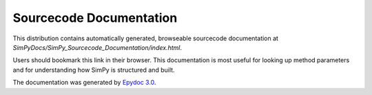 ========================
Sourcecode Documentation
========================

This distribution contains automatically generated, browseable sourcecode
documentation at  *SimPyDocs/SimPy_Sourcecode_Documentation/index.html*.

Users should bookmark this link in their browser. This documentation is most
useful for looking up method parameters and for understanding how SimPy is
structured and built.

The documentation was generated by `Epydoc 3.0`_.

.. _`Epydoc 3.0`: http://epydoc.sourceforge.net/
